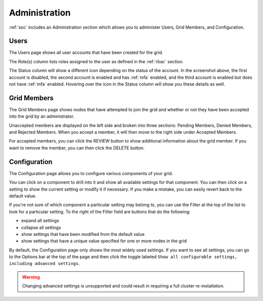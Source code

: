 .. _administration:

Administration
==============

:ref:`soc` includes an Administration section which allows you to administer Users, Grid Members, and Configuration.

Users
-----

The Users page shows all user accounts that have been created for the grid.

.. image:: images/users.png
  :target: _images/users.png

The Role(s) column lists roles assigned to the user as defined in the :ref:`rbac` section.

The Status column will show a different icon depending on the status of the account. In the screenshot above, the first account is disabled, the second account is enabled and has :ref:`mfa` enabled, and the third account is enabled but does not have :ref:`mfa` enabled. Hovering over the icon in the Status column will show you these details as well.

Grid Members
------------

The Grid Members page shows nodes that have attempted to join the grid and whether or not they have been accepted into the grid by an administrator.

.. image:: images/49_gridmembers.png
  :target: _images/49_gridmembers.png

Unaccepted members are displayed on the left side and broken into three sections: Pending Members, Denied Members, and Rejected Members. When you accept a member, it will then move to the right side under Accepted Members.

For accepted members, you can click the REVIEW button to show additional information about the grid member. If you want to remove the member, you can then click the DELETE button.

Configuration
-------------

The Configuration page allows you to configure various components of your grid.

.. image:: images/50_config.png
  :target: _images/50_config.png

You can click on a component to drill into it and show all available settings for that component. You can then click on a setting to show the current setting or modify it if necessary. If you make a mistake, you can easily revert back to the default value.

If you're not sure of which component a particular setting may belong to, you can use the Filter at the top of the list to look for a particular setting. To the right of the Filter field are buttons that do the following:

- expand all settings
- collapse all settings
- show settings that have been modified from the default value
- show settings that have a unique value specified for one or more nodes in the grid

By default, the Configuration page only shows the most widely used settings. If you want to see all settings, you can go to the Options bar at the top of the page and then click the toggle labeled ``Show all configurable settings, including advanced settings``.

.. warning::

	Changing advanced settings is unsupported and could result in requiring a full cluster re-installation.
